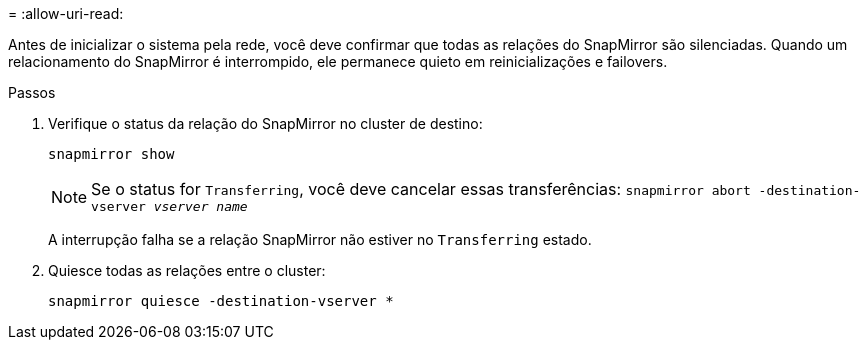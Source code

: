 = 
:allow-uri-read: 


Antes de inicializar o sistema pela rede, você deve confirmar que todas as relações do SnapMirror são silenciadas. Quando um relacionamento do SnapMirror é interrompido, ele permanece quieto em reinicializações e failovers.

.Passos
. Verifique o status da relação do SnapMirror no cluster de destino:
+
`snapmirror show`

+

NOTE: Se o status for `Transferring`, você deve cancelar essas transferências:
`snapmirror abort -destination-vserver _vserver name_`

+
A interrupção falha se a relação SnapMirror não estiver no `Transferring` estado.

. Quiesce todas as relações entre o cluster:
+
`snapmirror quiesce -destination-vserver *`


